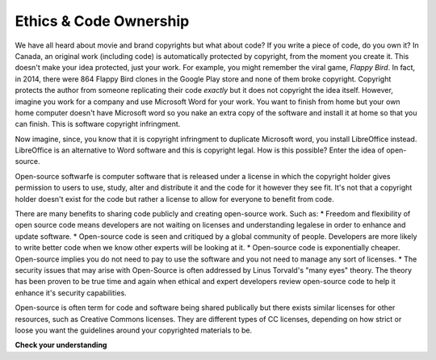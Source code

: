 ..  Copyright (C)  Brad Miller, David Ranum, Jeffrey Elkner, Peter Wentworth, Allen B. Downey, Chris
    Meyers, and Dario Mitchell.  Permission is granted to copy, distribute
    and/or modify this document under the terms of the GNU Free Documentation
    License, Version 1.3 or any later version published by the Free Software
    Foundation; with Invariant Sections being Forward, Prefaces, and
    Contributor List, no Front-Cover Texts, and no Back-Cover Texts.  A copy of
    the license is included in the section entitled "GNU Free Documentation
    License".

.. qnum::
   :prefix: ethics-2-
   :start: 1

Ethics & Code Ownership
-----------------------
We have all heard about movie and brand copyrights but what about code? If you write a piece of code, do you own it? In Canada, an original work (including code) is automatically protected by copyright, from the moment you create it. This doesn't make your idea protected, just your work. For example, you might remember the viral game, *Flappy Bird*. In fact, in 2014, there were 864 Flappy Bird clones in the Google Play store and none of them broke copyright. Copyright protects the author from someone replicating their code *exactly* but it does not copyright the idea itself. However, imagine you work for a company and use Microsoft Word for your work. You want to finish from home but your own home computer doesn't have Microsoft word so you nake an extra copy of the software and install it at home so that you can finish. This is software copyright infringment.

Now imagine, since, you know that it is copyright infringment to duplicate Microsoft word, you install LibreOffice instead. LibreOffice is an alternative to Word software and this is copyright legal. How is this possible? Enter the idea of open-source.

Open-source softwarfe is computer software that is released under a license in which the copyright holder gives permission to users to use, study, alter and distribute it and the code for it however they see fit. It's not that a copyright holder doesn't exist for the code but rather a license to allow for everyone to benefit from code.

There are many benefits to sharing code publicly and creating open-source work. Such as:
* Freedom and flexibility of open source code means developers are not waiting on licenses and understanding legalese in order to enhance and update software.
* Open-source code is seen and critiqued by a global community of people. Developers are more likely to write better code when we know other experts will be looking at it.
* Open-source code is exponentially cheaper. Open-source implies you do not need to pay to use the software and you not need to manage any sort of licenses.
* The security issues that may arise with Open-Source is often addressed by Linus Torvald's "many eyes" theory. The theory has been proven to be true time and again when ethical and expert developers review open-source code to help it enhance it's security capabilities.

Open-source is often term for code and software being shared publically but there exists similar licenses for other resources, such as Creative Commons licenses. They are different types of CC licenses, depending on how strict or loose you want the guidelines around your copyrighted materials to be.

**Check your understanding**

.. mchoice:: question4_3_1
   :answer_a: prob = random.randrange(1, 101)
   :answer_b: prob = random.randrange(1, 100)
   :answer_c: prob = random.randrange(0, 101)
   :answer_d: prob = random.randrange(0, 100)
   :correct: a
   :feedback_a: This will generate a number between 1 and 101, but does not include 101.
   :feedback_b: This will generate a number between 1 and 100, but does not include 100.  The highest value generated will be 99.
   :feedback_c: This will generate a number between 0 and 100.  The lowest value generated is 0.  The highest value generated will be 100.
   :feedback_d: This will generate a number between 0 and 100, but does not include 100.  The lowest value generated is 0 and the highest value generated will be 99.
   :practice: T

   The correct code to generate a random number between 1 and 100 (inclusive) is:
